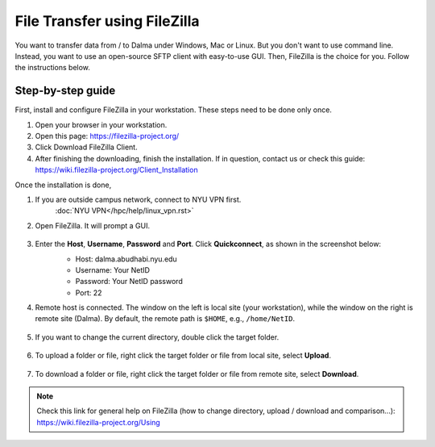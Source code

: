 File Transfer using FileZilla
=============================

You want to transfer data from / to Dalma under Windows, Mac or Linux. But you don't want to use command line. Instead, you want to use an open-source SFTP client with easy-to-use GUI. Then, FileZilla is the choice for you. Follow the instructions below.

Step-by-step guide
------------------

First, install and configure FileZilla in your workstation. These steps need to be done only once.

1. Open your browser in your workstation.
2. Open this page: https://filezilla-project.org/
3. Click Download FileZilla Client.
4. After finishing the downloading, finish the installation. If in question, contact us or check this guide: https://wiki.filezilla-project.org/Client_Installation

Once the installation is done,

1. If you are outside campus network, connect to NYU VPN first.
    :doc:`NYU VPN</hpc/help/linux_vpn.rst>`
2. Open FileZilla. It will prompt a GUI.

    .. image:: /hpc/img/open.png

3. Enter the **Host**, **Username**, **Password** and **Port**. Click **Quickconnect**, as shown in the screenshot below:
    * Host: dalma.abudhabi.nyu.edu
    * Username: Your NetID
    * Password: Your NetID password
    * Port: 22

    .. image:: /hpc/img/quickconnect.png

4. Remote host is connected. The window on the left is local site (your workstation), while the window on the right is remote site (Dalma). By default, the remote path is ``$HOME``, e.g., ``/home/NetID``.

    .. image:: /hpc/img/loggedin.png

5. If you want to change the current directory, double click the target folder.

    .. image:: /hpc/img/change.png

6. To upload a folder or file, right click the target folder or file from local site, select **Upload**.

    .. image:: /hpc/img/upload.png

7. To download a folder or file, right click the target folder or file from remote site, select **Download**.

    .. image:: /hpc/img/download.png


 
.. Note:: 
    
    Check this link for general help on FileZilla (how to change directory, upload / download and comparison...): https://wiki.filezilla-project.org/Using
